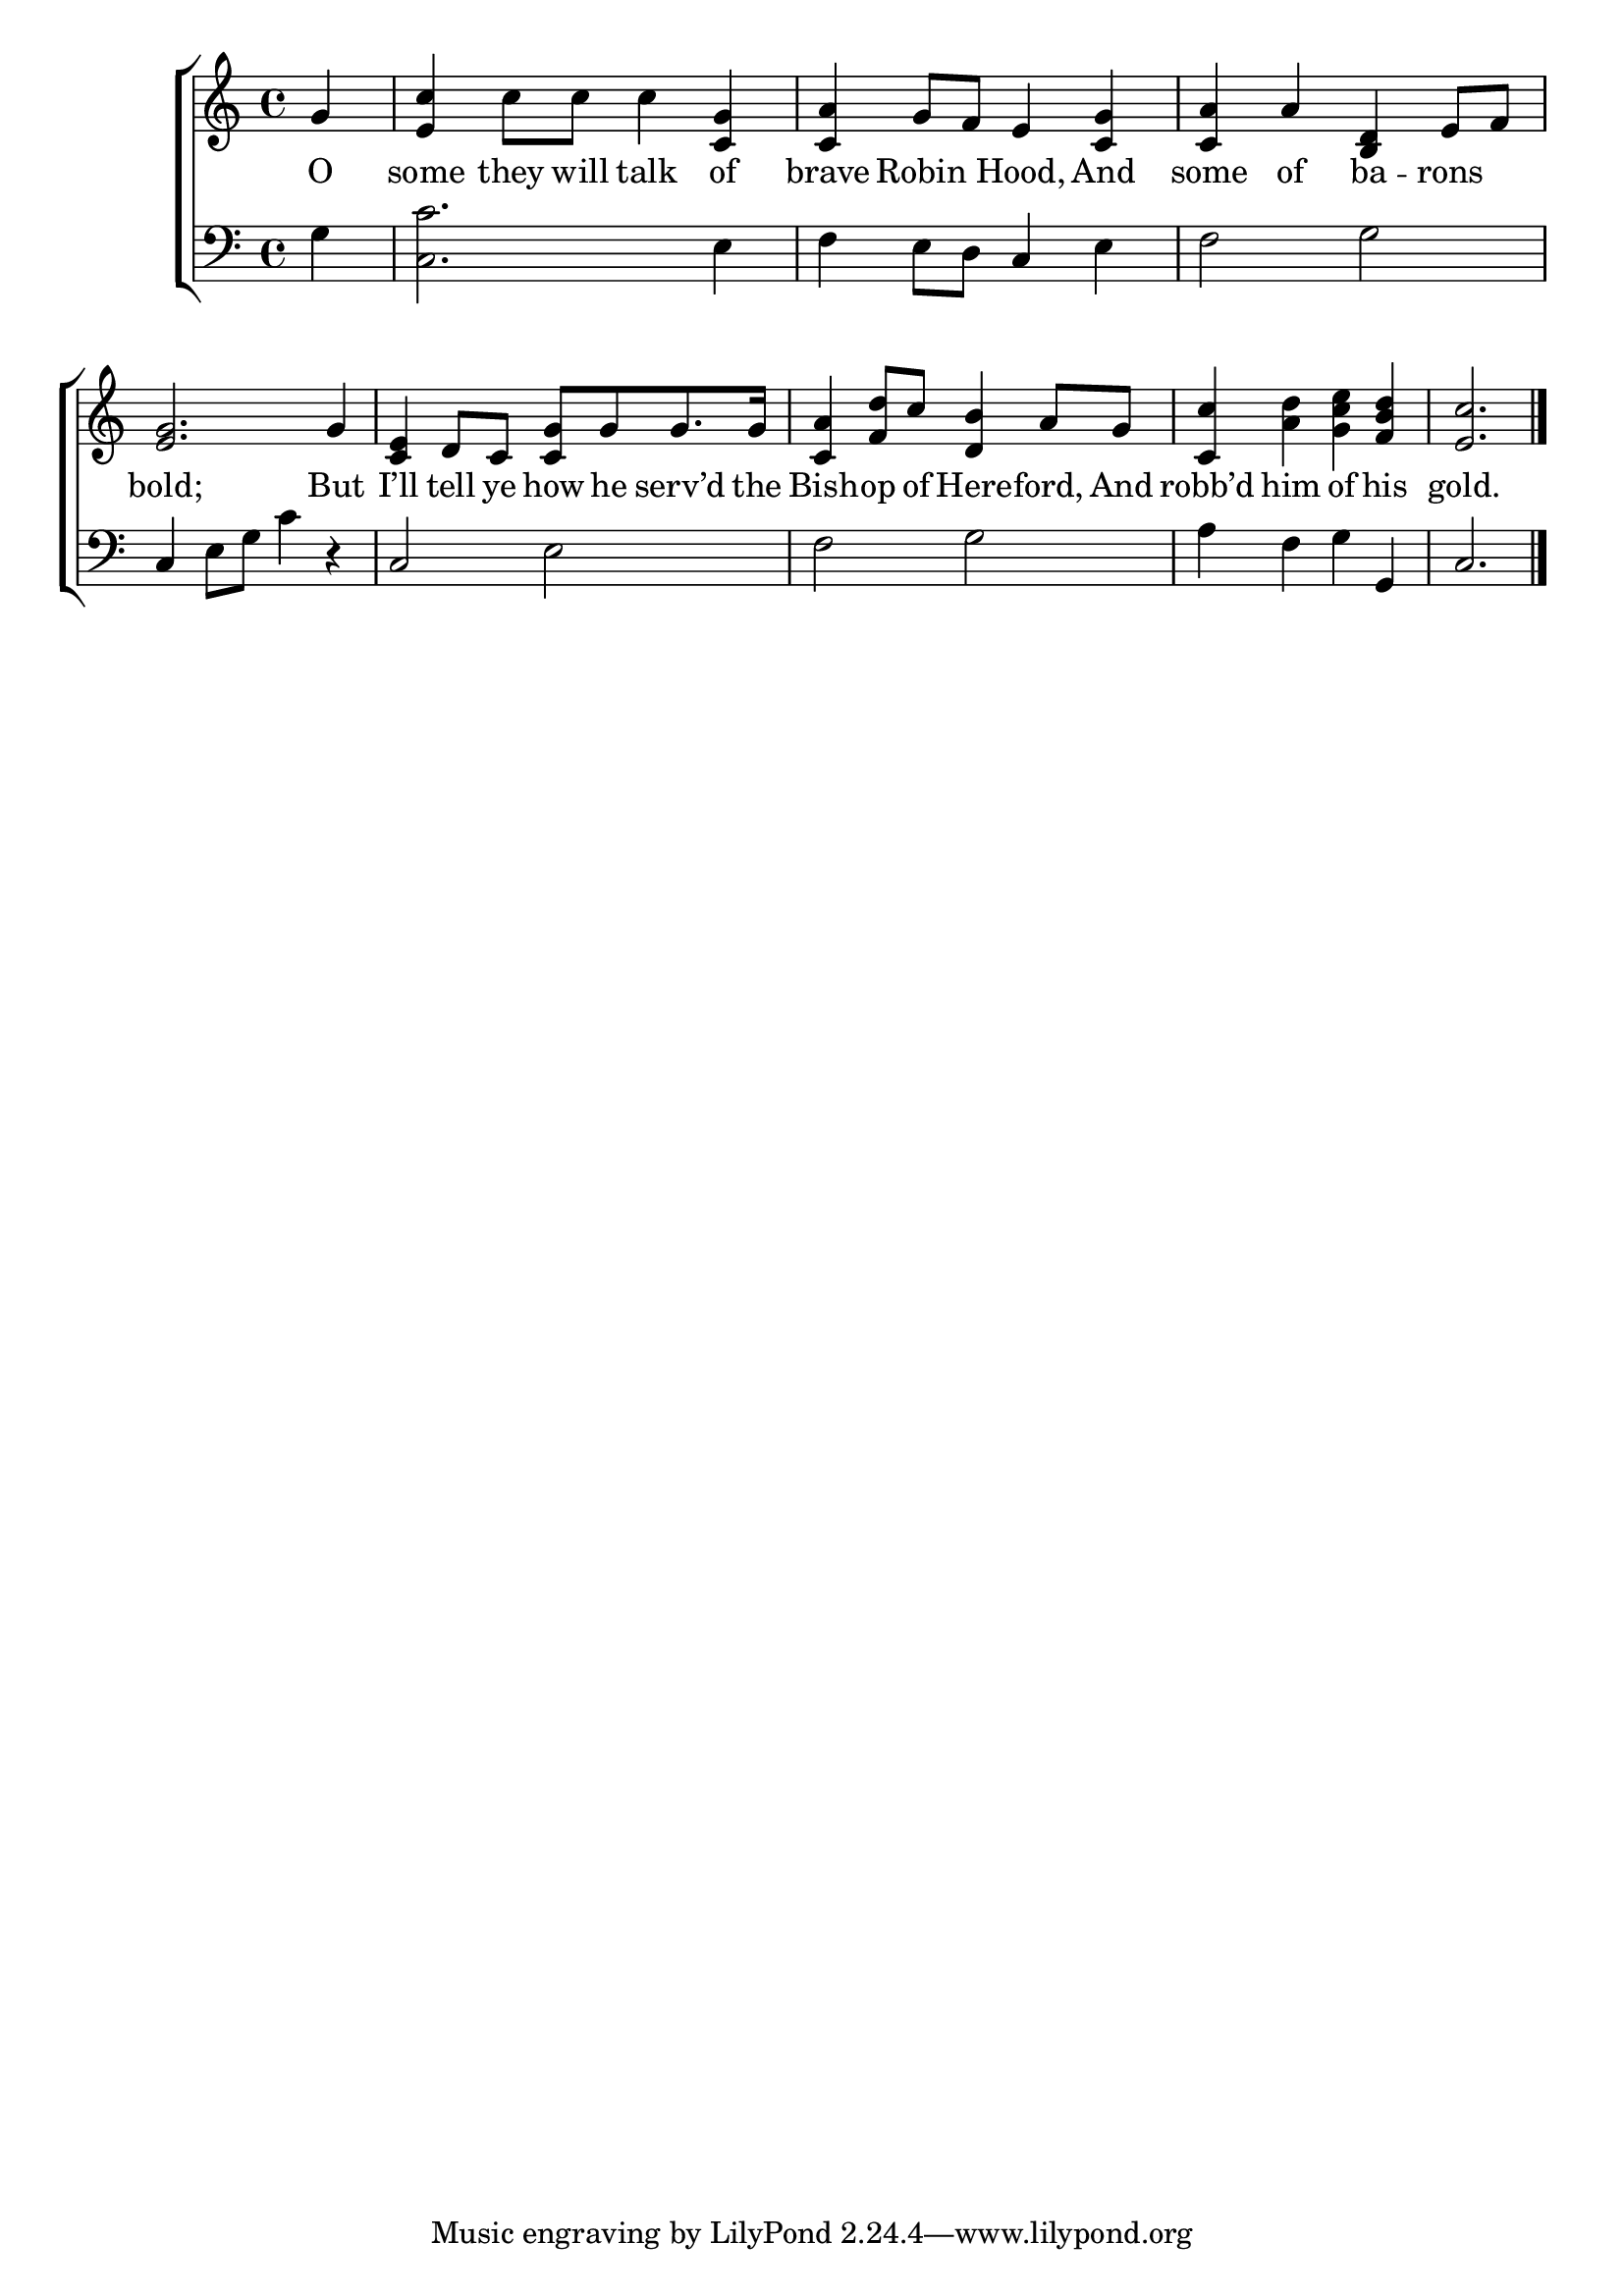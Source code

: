 \version "2.22.0"
\language "english"

global = {
	\time 4/4
	\key c \major
}

mBreak = { \break }
lalign = { \once \override  LyricText.self-alignment-X = #LEFT }
dynamicsX =
#(define-music-function (offset)(number?)
  #{
     \once \override DynamicText.X-offset = $offset
     \once \override DynamicLineSpanner.Y-offset = #0
  #})
hyphen = { \once \override LyricHyphen.minimum-distance = #1.0 }

\header {
%	title = \markup {\medium \caps "Title."}
%	poet = ""
%	composer = ""

	meter = \markup {\italic ""}
%	arranger = ""
}
\score {

	\new ChoirStaff {
	<<
		\new Staff = "up"  {
		<<
			\global
			\new 	Voice = "one" 	\fixed c' {
				%\voiceOne
\partial 4 g | <e c'> c'8 c' c'4 <c g> | <c a> g8 f e4 <c g> | <c a> a <b, d> e8 f | \mBreak
<e g>2. g4 | <c e> d8 c <c g>[ g g8. g16] | <c a>4 <f d'>8 c' <d b>4 a8 g  | <c c'>4 <a d'> <g c' e'> <f b d'> | \partial 2. <e c'>2. | \fine
			}	% end voice one
			\new Voice  \fixed c' {
				\voiceTwo
			} % end voice two
		>>
		} % end staff up

		\new Lyrics \lyricmode {	% verse one
O4 | some they8 will talk4 of | brave Robin Hood, And | some of ba -- rons |
bold;2. But4 | I’ll tell8  ye how he serv’d8. the16 | Bish4 -- op8 of Here4 -- ford,8 And | robb’d4 him of his | gold.2. |
		}	% end lyrics verse one

		\new   Staff = "down" {
		<<
			\clef bass
			\global
			\new Voice {
				%\voiceThree
				g4 | <c c'>2. e4 | f e8 d c4 e | f2 g |
				c4 e8 g c'4 d\rest | c2 e | f g | a4 f g g, | c2. | \fine
			} % end voice three

			\new 	Voice {
				\voiceFour
			}	% end voice four

		>>
		} % end staff down
	>>
	} % end choir staff

	\layout{
		\context{
			\Score {
			\omit  BarNumber
			%\override LyricText.self-alignment-X = #LEFT
			}%end score
		}%end context
	}%end layout

	\midi{}

}%end score